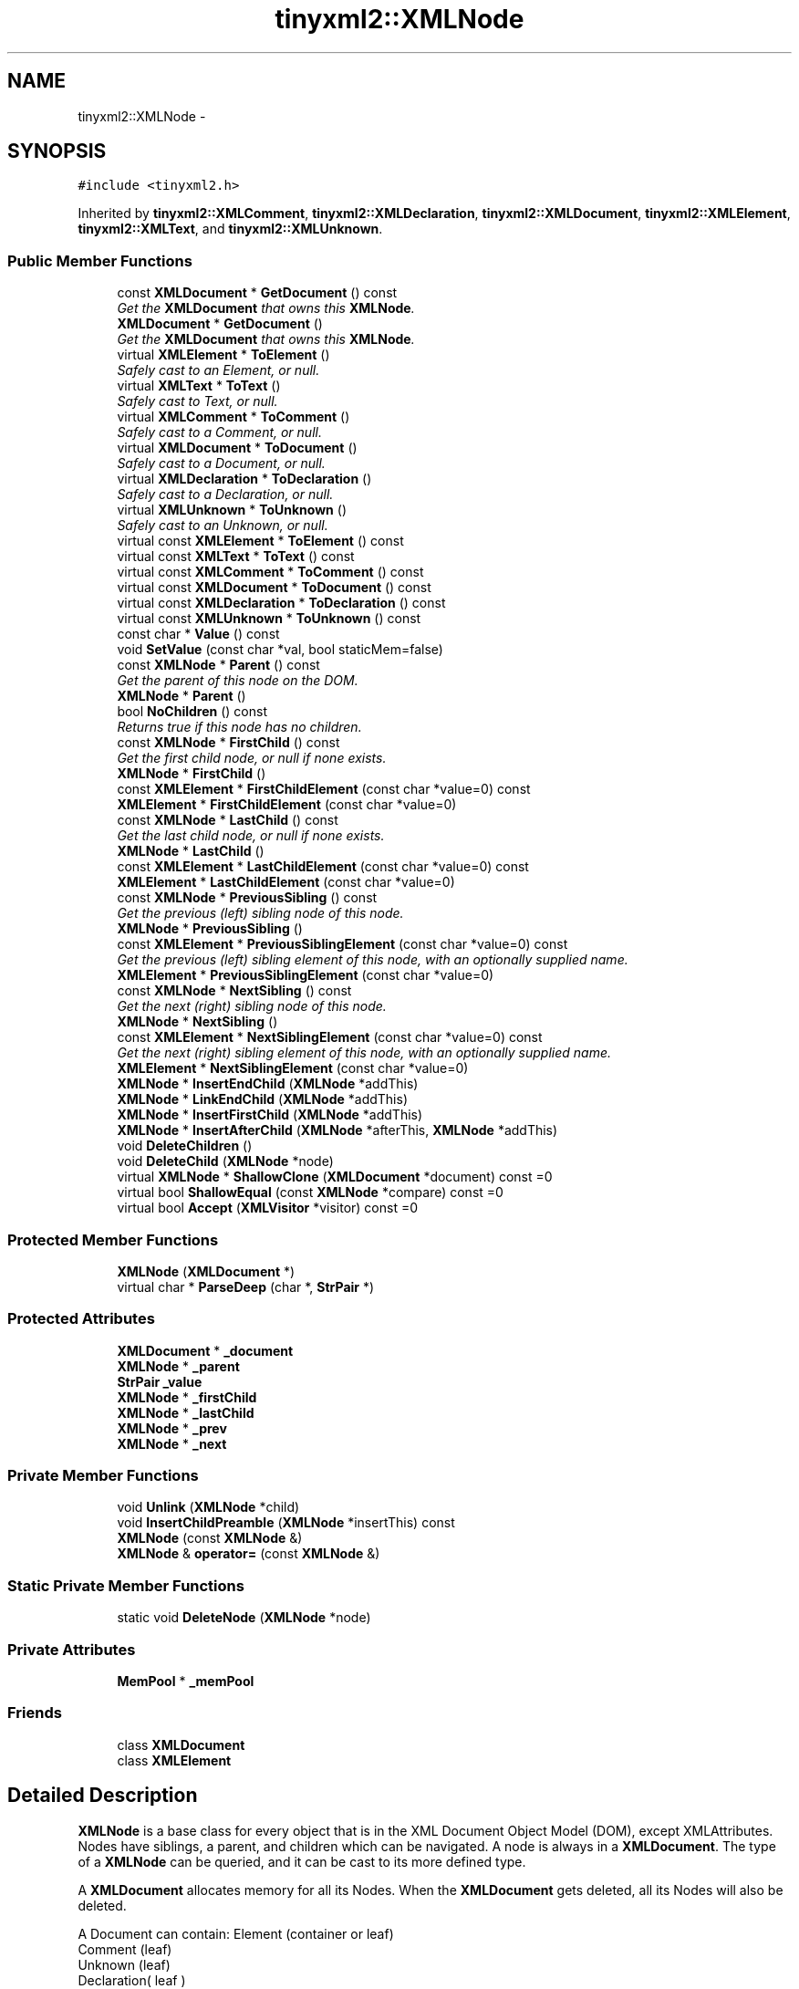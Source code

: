 .TH "tinyxml2::XMLNode" 3 "Tue Jun 9 2015" "Version 0.53" "cpp_bomberman" \" -*- nroff -*-
.ad l
.nh
.SH NAME
tinyxml2::XMLNode \- 
.SH SYNOPSIS
.br
.PP
.PP
\fC#include <tinyxml2\&.h>\fP
.PP
Inherited by \fBtinyxml2::XMLComment\fP, \fBtinyxml2::XMLDeclaration\fP, \fBtinyxml2::XMLDocument\fP, \fBtinyxml2::XMLElement\fP, \fBtinyxml2::XMLText\fP, and \fBtinyxml2::XMLUnknown\fP\&.
.SS "Public Member Functions"

.in +1c
.ti -1c
.RI "const \fBXMLDocument\fP * \fBGetDocument\fP () const "
.br
.RI "\fIGet the \fBXMLDocument\fP that owns this \fBXMLNode\fP\&. \fP"
.ti -1c
.RI "\fBXMLDocument\fP * \fBGetDocument\fP ()"
.br
.RI "\fIGet the \fBXMLDocument\fP that owns this \fBXMLNode\fP\&. \fP"
.ti -1c
.RI "virtual \fBXMLElement\fP * \fBToElement\fP ()"
.br
.RI "\fISafely cast to an Element, or null\&. \fP"
.ti -1c
.RI "virtual \fBXMLText\fP * \fBToText\fP ()"
.br
.RI "\fISafely cast to Text, or null\&. \fP"
.ti -1c
.RI "virtual \fBXMLComment\fP * \fBToComment\fP ()"
.br
.RI "\fISafely cast to a Comment, or null\&. \fP"
.ti -1c
.RI "virtual \fBXMLDocument\fP * \fBToDocument\fP ()"
.br
.RI "\fISafely cast to a Document, or null\&. \fP"
.ti -1c
.RI "virtual \fBXMLDeclaration\fP * \fBToDeclaration\fP ()"
.br
.RI "\fISafely cast to a Declaration, or null\&. \fP"
.ti -1c
.RI "virtual \fBXMLUnknown\fP * \fBToUnknown\fP ()"
.br
.RI "\fISafely cast to an Unknown, or null\&. \fP"
.ti -1c
.RI "virtual const \fBXMLElement\fP * \fBToElement\fP () const "
.br
.ti -1c
.RI "virtual const \fBXMLText\fP * \fBToText\fP () const "
.br
.ti -1c
.RI "virtual const \fBXMLComment\fP * \fBToComment\fP () const "
.br
.ti -1c
.RI "virtual const \fBXMLDocument\fP * \fBToDocument\fP () const "
.br
.ti -1c
.RI "virtual const \fBXMLDeclaration\fP * \fBToDeclaration\fP () const "
.br
.ti -1c
.RI "virtual const \fBXMLUnknown\fP * \fBToUnknown\fP () const "
.br
.ti -1c
.RI "const char * \fBValue\fP () const "
.br
.ti -1c
.RI "void \fBSetValue\fP (const char *val, bool staticMem=false)"
.br
.ti -1c
.RI "const \fBXMLNode\fP * \fBParent\fP () const "
.br
.RI "\fIGet the parent of this node on the DOM\&. \fP"
.ti -1c
.RI "\fBXMLNode\fP * \fBParent\fP ()"
.br
.ti -1c
.RI "bool \fBNoChildren\fP () const "
.br
.RI "\fIReturns true if this node has no children\&. \fP"
.ti -1c
.RI "const \fBXMLNode\fP * \fBFirstChild\fP () const "
.br
.RI "\fIGet the first child node, or null if none exists\&. \fP"
.ti -1c
.RI "\fBXMLNode\fP * \fBFirstChild\fP ()"
.br
.ti -1c
.RI "const \fBXMLElement\fP * \fBFirstChildElement\fP (const char *value=0) const "
.br
.ti -1c
.RI "\fBXMLElement\fP * \fBFirstChildElement\fP (const char *value=0)"
.br
.ti -1c
.RI "const \fBXMLNode\fP * \fBLastChild\fP () const "
.br
.RI "\fIGet the last child node, or null if none exists\&. \fP"
.ti -1c
.RI "\fBXMLNode\fP * \fBLastChild\fP ()"
.br
.ti -1c
.RI "const \fBXMLElement\fP * \fBLastChildElement\fP (const char *value=0) const "
.br
.ti -1c
.RI "\fBXMLElement\fP * \fBLastChildElement\fP (const char *value=0)"
.br
.ti -1c
.RI "const \fBXMLNode\fP * \fBPreviousSibling\fP () const "
.br
.RI "\fIGet the previous (left) sibling node of this node\&. \fP"
.ti -1c
.RI "\fBXMLNode\fP * \fBPreviousSibling\fP ()"
.br
.ti -1c
.RI "const \fBXMLElement\fP * \fBPreviousSiblingElement\fP (const char *value=0) const "
.br
.RI "\fIGet the previous (left) sibling element of this node, with an optionally supplied name\&. \fP"
.ti -1c
.RI "\fBXMLElement\fP * \fBPreviousSiblingElement\fP (const char *value=0)"
.br
.ti -1c
.RI "const \fBXMLNode\fP * \fBNextSibling\fP () const "
.br
.RI "\fIGet the next (right) sibling node of this node\&. \fP"
.ti -1c
.RI "\fBXMLNode\fP * \fBNextSibling\fP ()"
.br
.ti -1c
.RI "const \fBXMLElement\fP * \fBNextSiblingElement\fP (const char *value=0) const "
.br
.RI "\fIGet the next (right) sibling element of this node, with an optionally supplied name\&. \fP"
.ti -1c
.RI "\fBXMLElement\fP * \fBNextSiblingElement\fP (const char *value=0)"
.br
.ti -1c
.RI "\fBXMLNode\fP * \fBInsertEndChild\fP (\fBXMLNode\fP *addThis)"
.br
.ti -1c
.RI "\fBXMLNode\fP * \fBLinkEndChild\fP (\fBXMLNode\fP *addThis)"
.br
.ti -1c
.RI "\fBXMLNode\fP * \fBInsertFirstChild\fP (\fBXMLNode\fP *addThis)"
.br
.ti -1c
.RI "\fBXMLNode\fP * \fBInsertAfterChild\fP (\fBXMLNode\fP *afterThis, \fBXMLNode\fP *addThis)"
.br
.ti -1c
.RI "void \fBDeleteChildren\fP ()"
.br
.ti -1c
.RI "void \fBDeleteChild\fP (\fBXMLNode\fP *node)"
.br
.ti -1c
.RI "virtual \fBXMLNode\fP * \fBShallowClone\fP (\fBXMLDocument\fP *document) const =0"
.br
.ti -1c
.RI "virtual bool \fBShallowEqual\fP (const \fBXMLNode\fP *compare) const =0"
.br
.ti -1c
.RI "virtual bool \fBAccept\fP (\fBXMLVisitor\fP *visitor) const =0"
.br
.in -1c
.SS "Protected Member Functions"

.in +1c
.ti -1c
.RI "\fBXMLNode\fP (\fBXMLDocument\fP *)"
.br
.ti -1c
.RI "virtual char * \fBParseDeep\fP (char *, \fBStrPair\fP *)"
.br
.in -1c
.SS "Protected Attributes"

.in +1c
.ti -1c
.RI "\fBXMLDocument\fP * \fB_document\fP"
.br
.ti -1c
.RI "\fBXMLNode\fP * \fB_parent\fP"
.br
.ti -1c
.RI "\fBStrPair\fP \fB_value\fP"
.br
.ti -1c
.RI "\fBXMLNode\fP * \fB_firstChild\fP"
.br
.ti -1c
.RI "\fBXMLNode\fP * \fB_lastChild\fP"
.br
.ti -1c
.RI "\fBXMLNode\fP * \fB_prev\fP"
.br
.ti -1c
.RI "\fBXMLNode\fP * \fB_next\fP"
.br
.in -1c
.SS "Private Member Functions"

.in +1c
.ti -1c
.RI "void \fBUnlink\fP (\fBXMLNode\fP *child)"
.br
.ti -1c
.RI "void \fBInsertChildPreamble\fP (\fBXMLNode\fP *insertThis) const "
.br
.ti -1c
.RI "\fBXMLNode\fP (const \fBXMLNode\fP &)"
.br
.ti -1c
.RI "\fBXMLNode\fP & \fBoperator=\fP (const \fBXMLNode\fP &)"
.br
.in -1c
.SS "Static Private Member Functions"

.in +1c
.ti -1c
.RI "static void \fBDeleteNode\fP (\fBXMLNode\fP *node)"
.br
.in -1c
.SS "Private Attributes"

.in +1c
.ti -1c
.RI "\fBMemPool\fP * \fB_memPool\fP"
.br
.in -1c
.SS "Friends"

.in +1c
.ti -1c
.RI "class \fBXMLDocument\fP"
.br
.ti -1c
.RI "class \fBXMLElement\fP"
.br
.in -1c
.SH "Detailed Description"
.PP 
\fBXMLNode\fP is a base class for every object that is in the XML Document Object Model (DOM), except XMLAttributes\&. Nodes have siblings, a parent, and children which can be navigated\&. A node is always in a \fBXMLDocument\fP\&. The type of a \fBXMLNode\fP can be queried, and it can be cast to its more defined type\&.
.PP
A \fBXMLDocument\fP allocates memory for all its Nodes\&. When the \fBXMLDocument\fP gets deleted, all its Nodes will also be deleted\&.
.PP
.PP
.nf
A Document can contain: Element (container or leaf)
                        Comment (leaf)
                        Unknown (leaf)
                        Declaration( leaf )

An Element can contain: Element (container or leaf)
                        Text    (leaf)
                        Attributes (not on tree)
                        Comment (leaf)
                        Unknown (leaf).fi
.PP
 
.SH "Member Function Documentation"
.PP 
.SS "virtual bool tinyxml2::XMLNode::Accept (\fBXMLVisitor\fP * visitor) const\fC [pure virtual]\fP"
Accept a hierarchical visit of the nodes in the TinyXML-2 DOM\&. Every node in the XML tree will be conditionally visited and the host will be called back via the \fBXMLVisitor\fP interface\&.
.PP
This is essentially a SAX interface for TinyXML-2\&. (Note however it doesn't re-parse the XML for the callbacks, so the performance of TinyXML-2 is unchanged by using this interface versus any other\&.)
.PP
The interface has been based on ideas from:
.PP
.IP "\(bu" 2
http://www.saxproject.org/
.IP "\(bu" 2
http://c2.com/cgi/wiki?HierarchicalVisitorPattern
.PP
.PP
Which are both good references for 'visiting'\&.
.PP
An example of using \fBAccept()\fP: 
.PP
.nf
XMLPrinter printer;
tinyxmlDoc.Accept( &printer );
const char* xmlcstr = printer.CStr();

.fi
.PP
 
.PP
Implemented in \fBtinyxml2::XMLDocument\fP, \fBtinyxml2::XMLElement\fP, \fBtinyxml2::XMLUnknown\fP, \fBtinyxml2::XMLDeclaration\fP, \fBtinyxml2::XMLComment\fP, and \fBtinyxml2::XMLText\fP\&.
.SS "void tinyxml2::XMLNode::DeleteChild (\fBXMLNode\fP * node)"
Delete a child of this node\&. 
.SS "void tinyxml2::XMLNode::DeleteChildren ()"
Delete all the children of this node\&. 
.SS "const \fBXMLElement\fP* tinyxml2::XMLNode::FirstChildElement (const char * value = \fC0\fP) const"
Get the first child element, or optionally the first child element with the specified name\&. 
.SS "\fBXMLNode\fP* tinyxml2::XMLNode::InsertAfterChild (\fBXMLNode\fP * afterThis, \fBXMLNode\fP * addThis)"
Add a node after the specified child node\&. If the child node is already part of the document, it is moved from its old location to the new location\&. Returns the addThis argument or 0 if the afterThis node is not a child of this node, or if the node does not belong to the same document\&. 
.SS "\fBXMLNode\fP* tinyxml2::XMLNode::InsertEndChild (\fBXMLNode\fP * addThis)"
Add a child node as the last (right) child\&. If the child node is already part of the document, it is moved from its old location to the new location\&. Returns the addThis argument or 0 if the node does not belong to the same document\&. 
.SS "\fBXMLNode\fP* tinyxml2::XMLNode::InsertFirstChild (\fBXMLNode\fP * addThis)"
Add a child node as the first (left) child\&. If the child node is already part of the document, it is moved from its old location to the new location\&. Returns the addThis argument or 0 if the node does not belong to the same document\&. 
.SS "const \fBXMLElement\fP* tinyxml2::XMLNode::LastChildElement (const char * value = \fC0\fP) const"
Get the last child element or optionally the last child element with the specified name\&. 
.SS "void tinyxml2::XMLNode::SetValue (const char * val, bool staticMem = \fCfalse\fP)"
Set the Value of an XML node\&. 
.PP
\fBSee also:\fP
.RS 4
\fBValue()\fP 
.RE
.PP

.SS "virtual \fBXMLNode\fP* tinyxml2::XMLNode::ShallowClone (\fBXMLDocument\fP * document) const\fC [pure virtual]\fP"
Make a copy of this node, but not its children\&. You may pass in a Document pointer that will be the owner of the new Node\&. If the 'document' is null, then the node returned will be allocated from the current Document\&. (this->\fBGetDocument()\fP)
.PP
Note: if called on a \fBXMLDocument\fP, this will return null\&. 
.PP
Implemented in \fBtinyxml2::XMLDocument\fP, \fBtinyxml2::XMLElement\fP, \fBtinyxml2::XMLUnknown\fP, \fBtinyxml2::XMLDeclaration\fP, \fBtinyxml2::XMLComment\fP, and \fBtinyxml2::XMLText\fP\&.
.SS "virtual bool tinyxml2::XMLNode::ShallowEqual (const \fBXMLNode\fP * compare) const\fC [pure virtual]\fP"
Test if 2 nodes are the same, but don't test children\&. The 2 nodes do not need to be in the same Document\&.
.PP
Note: if called on a \fBXMLDocument\fP, this will return false\&. 
.PP
Implemented in \fBtinyxml2::XMLDocument\fP, \fBtinyxml2::XMLElement\fP, \fBtinyxml2::XMLUnknown\fP, \fBtinyxml2::XMLDeclaration\fP, \fBtinyxml2::XMLComment\fP, and \fBtinyxml2::XMLText\fP\&.
.SS "const char* tinyxml2::XMLNode::Value () const"
The meaning of 'value' changes for the specific type\&. 
.PP
.nf
Document:   empty (NULL is returned, not an empty string)
Element:    name of the element
Comment:    the comment text
Unknown:    the tag contents
Text:       the text string

.fi
.PP
 

.SH "Author"
.PP 
Generated automatically by Doxygen for cpp_bomberman from the source code\&.
